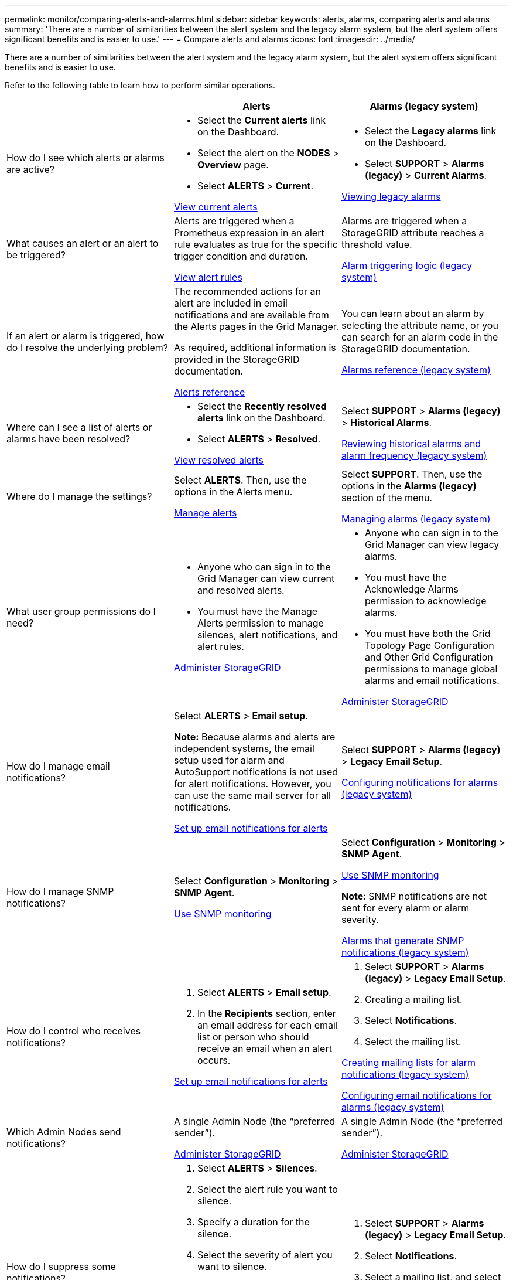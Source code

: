 ---
permalink: monitor/comparing-alerts-and-alarms.html
sidebar: sidebar
keywords: alerts, alarms, comparing alerts and alarms
summary: 'There are a number of similarities between the alert system and the legacy alarm system, but the alert system offers significant benefits and is easier to use.'
---
= Compare alerts and alarms
:icons: font
:imagesdir: ../media/

[.lead]
There are a number of similarities between the alert system and the legacy alarm system, but the alert system offers significant benefits and is easier to use.

Refer to the following table to learn how to perform similar operations.

[cols="1a,1a,1a" options="header"]
|===
|  | Alerts| Alarms (legacy system)
a|
How do I see which alerts or alarms are active?

a|

* Select the *Current alerts* link on the Dashboard.
* Select the alert on the *NODES* > *Overview* page.
* Select *ALERTS* > *Current*.

xref:viewing-current-alerts.adoc[View current alerts]

a|

* Select the *Legacy alarms* link on the Dashboard.
* Select *SUPPORT* > *Alarms (legacy)* > *Current Alarms*.

xref:viewing-legacy-alarms.adoc[Viewing legacy alarms]

a|
What causes an alert or an alert to be triggered?

a|
Alerts are triggered when a Prometheus expression in an alert rule evaluates as true for the specific trigger condition and duration.

xref:view-alert-rules.adoc[View alert rules]

a|
Alarms are triggered when a StorageGRID attribute reaches a threshold value.

xref:managing-alarms.adoc[Alarm triggering logic (legacy system)]

a|
If an alert or alarm is triggered, how do I resolve the underlying problem?

a|
The recommended actions for an alert are included in email notifications and are available from the Alerts pages in the Grid Manager.

As required, additional information is provided in the StorageGRID documentation.

xref:alerts-reference.adoc[Alerts reference]

a|
You can learn about an alarm by selecting the attribute name, or you can search for an alarm code in the StorageGRID documentation.

xref:alarms-reference.adoc[Alarms reference (legacy system)]

a|
Where can I see a list of alerts or alarms have been resolved?
a|

* Select the *Recently resolved alerts* link on the Dashboard.
* Select *ALERTS* > *Resolved*.

xref:viewing-resolved-alerts.adoc[View resolved alerts]

a|
Select *SUPPORT* > *Alarms (legacy)* > *Historical Alarms*. 

xref:managing-alarms.adoc[Reviewing historical alarms and alarm frequency (legacy system)]

a|
Where do I manage the settings?

a|
Select *ALERTS*. Then, use the options in the Alerts menu.

xref:managing-alerts.adoc[Manage alerts]

a|
Select *SUPPORT*. Then, use the options in the *Alarms (legacy)* section of the menu.

xref:managing-alarms.adoc[Managing alarms (legacy system)]

a|
What user group permissions do I need?

a|

* Anyone who can sign in to the Grid Manager can view current and resolved alerts.
* You must have the Manage Alerts permission to manage silences, alert notifications, and alert rules.

xref:../admin/index.adoc[Administer StorageGRID]

a|

* Anyone who can sign in to the Grid Manager can view legacy alarms.
* You must have the Acknowledge Alarms permission to acknowledge alarms.
* You must have both the Grid Topology Page Configuration and Other Grid Configuration permissions to manage global alarms and email notifications.

xref:../admin/index.adoc[Administer StorageGRID]

a|
How do I manage email notifications?
a|
Select *ALERTS* > *Email setup*.

*Note:* Because alarms and alerts are independent systems, the email setup used for alarm and AutoSupport notifications is not used for alert notifications. However, you can use the same mail server for all notifications.

xref:set-up-email-alert-notifications.adoc[Set up email notifications for alerts]

a|
Select *SUPPORT* > *Alarms (legacy)* > *Legacy Email Setup*. 

xref:managing-alarms.adoc[Configuring notifications for alarms (legacy system)]

a|
How do I manage SNMP notifications?
a|
Select *Configuration* > *Monitoring* > *SNMP Agent*. 

xref:using-snmp-monitoring.adoc[Use SNMP monitoring]

a|
Select *Configuration* > *Monitoring* > *SNMP Agent*.

xref:using-snmp-monitoring.adoc[Use SNMP monitoring]

*Note*: SNMP notifications are not sent for every alarm or alarm severity.

xref:alarms-that-generate-snmp-notifications.adoc[Alarms that generate SNMP notifications (legacy system)]

a|
How do I control who receives notifications?
a|

. Select *ALERTS* > *Email setup*.
. In the *Recipients* section, enter an email address for each email list or person who should receive an email when an alert occurs.

xref:set-up-email-alert-notifications.adoc[Set up email notifications for alerts]

a|

. Select *SUPPORT* > *Alarms (legacy)* > *Legacy Email Setup*.
. Creating a mailing list.
. Select *Notifications*.
. Select the mailing list.

xref:managing-alarms.adoc[Creating mailing lists for alarm notifications (legacy system)]

xref:managing-alarms.adoc[Configuring email notifications for alarms (legacy system)]

a|
Which Admin Nodes send notifications?

a|
A single Admin Node (the "`preferred sender`").

xref:../admin/index.adoc[Administer StorageGRID]

a|
A single Admin Node (the "`preferred sender`").

xref:../admin/index.adoc[Administer StorageGRID]

a|
How do I suppress some notifications?

a|

. Select *ALERTS* > *Silences*.
. Select the alert rule you want to silence.
. Specify a duration for the silence.
. Select the severity of alert you want to silence.
. Select to apply the silence to the entire grid, a single site, or a single node.

*Note*: If you have enabled the SNMP agent, silences also suppress SNMP traps and informs.

xref:silencing-alert-notifications.adoc[Silence alert notifications]

a|

. Select *SUPPORT* > *Alarms (legacy)* > *Legacy Email Setup*.
. Select *Notifications*.
. Select a mailing list, and select *Suppress*.

xref:managing-alarms.adoc[Suppressing alarm notifications for a mailing list (legacy system)]

a|
How do I suppress all notifications?
a|
Select *ALERTS* > *Silences*.Then, select *All rules*.

*Note*: If you have enabled the SNMP agent, silences also suppress SNMP traps and informs.

xref:silencing-alert-notifications.adoc[Silence alert notifications]

a|

. Select *Configuration* > *System Settings* > *Display Options*.
. Select the *Notification Suppress All* check box.

*Note*: Suppressing email notifications system wide also suppresses event-triggered AutoSupport emails.

xref:managing-alarms.adoc[Suppressing email notifications system wide]

a|
How do I customize the conditions and triggers?
a|

. Select *ALERTS* > *Rules*.
. Select a default rule to edit, or select *Create custom rule*.

xref:editing-alert-rules.adoc[Edit alert rules]

xref:creating-custom-alert-rules.adoc[Create custom alert rules]

a|

. Select *SUPPORT* > *Alarms (legacy)* > *Global Alarms*.
. Create a Global Custom alarm to override a Default alarm or to monitor an attribute that does not have a Default alarm.

xref:managing-alarms.adoc[Creating Global Custom alarms (legacy system)]

a|
How do I disable an individual alert or alarm?
a|

. Select *ALERTS* > *Rules*.
. Select the rule, and select *Edit rule*.
. Unselect the *Enabled* check box.

xref:disabling-alert-rules.adoc[Disable alert rules]

a|

. Select *SUPPORT* > *Alarms (legacy)* > *Global Alarms*.
. Select the rule, and select the Edit icon.
. Unselect the *Enabled* check box.

xref:managing-alarms.adoc[Disabling a Default alarm (legacy system)]

xref:managing-alarms.adoc[Disabling Global Custom alarms (legacy system)]

|===
